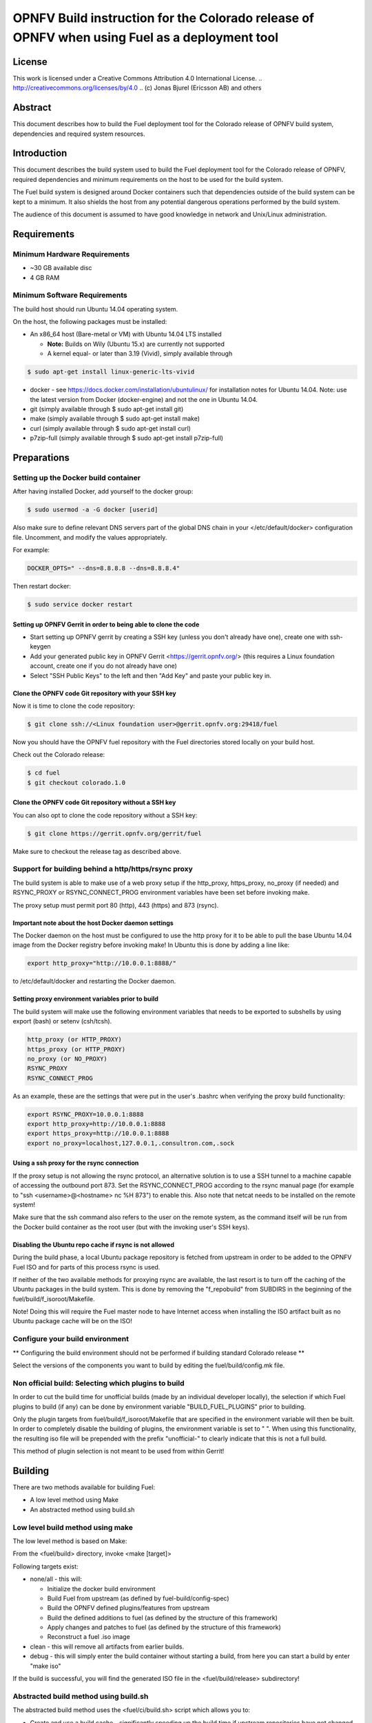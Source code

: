 ==============================================================================================
OPNFV Build instruction for the Colorado release of OPNFV when using Fuel as a deployment tool
==============================================================================================

License
=======

This work is licensed under a Creative Commons Attribution 4.0
International License. .. http://creativecommons.org/licenses/by/4.0 ..
(c) Jonas Bjurel (Ericsson AB) and others

Abstract
========

This document describes how to build the Fuel deployment tool for the
Colorado release of OPNFV build system, dependencies and required
system resources.

Introduction
============

This document describes the build system used to build the Fuel
deployment tool for the Colorado release of OPNFV, required
dependencies and minimum requirements on the host to be used for the
build system.

The Fuel build system is designed around Docker containers such that
dependencies outside of the build system can be kept to a minimum. It
also shields the host from any potential dangerous operations
performed by the build system.

The audience of this document is assumed to have good knowledge in
network and Unix/Linux administration.

Requirements
============

Minimum Hardware Requirements
-----------------------------

- ~30 GB available disc

- 4 GB RAM

Minimum Software Requirements
-----------------------------

The build host should run Ubuntu 14.04 operating system.

On the host, the following packages must be installed:

- An x86_64 host (Bare-metal or VM) with Ubuntu 14.04 LTS installed

  - **Note:** Builds on Wily (Ubuntu 15.x) are currently not supported
  - A kernel equal- or later than 3.19 (Vivid), simply available through

.. code-block:: bash

    $ sudo apt-get install linux-generic-lts-vivid

- docker - see https://docs.docker.com/installation/ubuntulinux/ for
  installation notes for Ubuntu 14.04. Note: use the latest version from
  Docker (docker-engine) and not the one in Ubuntu 14.04.

- git (simply available through $ sudo apt-get install git)

- make (simply available through $ sudo apt-get install make)

- curl (simply available through $ sudo apt-get install curl)

- p7zip-full (simply available through $ sudo apt-get install p7zip-full)

Preparations
============

Setting up the Docker build container
-------------------------------------
After having installed Docker, add yourself to the docker group:

.. code-block:: bash

    $ sudo usermod -a -G docker [userid]

Also make sure to define relevant DNS servers part of the global
DNS chain in your </etc/default/docker> configuration file.
Uncomment, and modify the values appropriately.

For example:

.. code-block:: bash

    DOCKER_OPTS=" --dns=8.8.8.8 --dns=8.8.8.4"

Then restart docker:

.. code-block:: bash

    $ sudo service docker restart

Setting up OPNFV Gerrit in order to being able to clone the code
~~~~~~~~~~~~~~~~~~~~~~~~~~~~~~~~~~~~~~~~~~~~~~~~~~~~~~~~~~~~~~~~
- Start setting up OPNFV gerrit by creating a SSH key (unless you
  don't already have one), create one with ssh-keygen

- Add your generated public key in OPNFV Gerrit <https://gerrit.opnfv.org/>
  (this requires a Linux foundation account, create one if you do not
  already have one)

- Select "SSH Public Keys" to the left and then "Add Key" and paste
  your public key in.

Clone the OPNFV code Git repository with your SSH key
~~~~~~~~~~~~~~~~~~~~~~~~~~~~~~~~~~~~~~~~~~~~~~~~~~~~~
Now it is time to clone the code repository:

.. code-block:: bash

    $ git clone ssh://<Linux foundation user>@gerrit.opnfv.org:29418/fuel

Now you should have the OPNFV fuel repository with the Fuel
directories stored locally on your build host.

Check out the Colorado release:

.. code-block:: bash

    $ cd fuel
    $ git checkout colorado.1.0

Clone the OPNFV code Git repository without a SSH key
~~~~~~~~~~~~~~~~~~~~~~~~~~~~~~~~~~~~~~~~~~~~~~~~~~~~~
You can also opt to clone the code repository without a SSH key:

.. code-block:: bash

    $ git clone https://gerrit.opnfv.org/gerrit/fuel

Make sure to checkout the release tag as described above.

Support for building behind a http/https/rsync proxy
----------------------------------------------------

The build system is able to make use of a web proxy setup if the
http_proxy, https_proxy, no_proxy (if needed) and RSYNC_PROXY or
RSYNC_CONNECT_PROG environment variables have been set before invoking make.

The proxy setup must permit port 80 (http), 443 (https) and 873
(rsync).

Important note about the host Docker daemon settings
~~~~~~~~~~~~~~~~~~~~~~~~~~~~~~~~~~~~~~~~~~~~~~~~~~~~

The Docker daemon on the host must be configured to use the http proxy
for it to be able to pull the base Ubuntu 14.04 image from the Docker
registry before invoking make! In Ubuntu this is done by adding a line
like:

.. code-block:: bash

    export http_proxy="http://10.0.0.1:8888/"

to /etc/default/docker and restarting the Docker daemon.

Setting proxy environment variables prior to build
~~~~~~~~~~~~~~~~~~~~~~~~~~~~~~~~~~~~~~~~~~~~~~~~~~

The build system will make use the following environment variables
that needs to be exported to subshells by using export (bash) or
setenv (csh/tcsh).

.. code-block:: bash

     http_proxy (or HTTP_PROXY)
     https_proxy (or HTTP_PROXY)
     no_proxy (or NO_PROXY)
     RSYNC_PROXY
     RSYNC_CONNECT_PROG

As an example, these are the settings that were put in the user's
.bashrc when verifying the proxy build functionality:

.. code-block:: bash

    export RSYNC_PROXY=10.0.0.1:8888
    export http_proxy=http://10.0.0.1:8888
    export https_proxy=http://10.0.0.1:8888
    export no_proxy=localhost,127.0.0.1,.consultron.com,.sock

Using a ssh proxy for the rsync connection
~~~~~~~~~~~~~~~~~~~~~~~~~~~~~~~~~~~~~~~~~~

If the proxy setup is not allowing the rsync protocol, an alternative
solution is to use a SSH tunnel to a machine capable of accessing the
outbound port 873. Set the RSYNC_CONNECT_PROG according to the rsync
manual page (for example to "ssh <username>@<hostname> nc %H 873")
to enable this. Also note that netcat needs to be installed on the
remote system!

Make sure that the ssh command also refers to the user on the remote
system, as the command itself will be run from the Docker build container
as the root user (but with the invoking user's SSH keys).

Disabling the Ubuntu repo cache if rsync is not allowed
~~~~~~~~~~~~~~~~~~~~~~~~~~~~~~~~~~~~~~~~~~~~~~~~~~~~~~~

During the build phase, a local Ubuntu package repository is fetched
from upstream in order to be added to the OPNFV Fuel ISO and for parts
of this process rsync is used.

If neither of the two available methods for proxying rsync are
available, the last resort is to turn off the caching of the Ubuntu
packages in the build system. This is done by removing the
"f_repobuild" from SUBDIRS in the beginning of
the fuel/build/f_isoroot/Makefile.

Note! Doing this will require the Fuel master node to have Internet
access when installing the ISO artifact built as no Ubuntu package
cache will be on the ISO!

Configure your build environment
--------------------------------

** Configuring the build environment should not be performed if building
standard Colorado release **

Select the versions of the components you want to build by editing the
fuel/build/config.mk file.

Non official build: Selecting which plugins to build
----------------------------------------------------
In order to cut the build time for unofficial builds (made by an
individual developer locally), the selection if which Fuel plugins to
build (if any) can be done by environment variable
"BUILD_FUEL_PLUGINS" prior to building.

Only the plugin targets from fuel/build/f_isoroot/Makefile that are
specified in the environment variable will then be built. In order to
completely disable the building of plugins, the environment variable
is set to " ". When using this functionality, the resulting iso file
will be prepended with the prefix "unofficial-" to clearly indicate
that this is not a full build.

This method of plugin selection is not meant to be used from within
Gerrit!

Building
========

There are two methods available for building Fuel:

- A low level method using Make

- An abstracted method using build.sh

Low level build method using make
---------------------------------
The low level method is based on Make:

From the <fuel/build> directory, invoke <make [target]>

Following targets exist:

- none/all -  this will:

  - Initialize the docker build environment

  - Build Fuel from upstream (as defined by fuel-build/config-spec)

  - Build the OPNFV defined plugins/features from upstream

  - Build the defined additions to fuel (as defined by the structure
    of this framework)

  - Apply changes and patches to fuel (as defined by the structure of
    this framework)

  - Reconstruct a fuel .iso image

- clean - this will remove all artifacts from earlier builds.

- debug - this will simply enter the build container without starting a build, from here you can start a build by enter "make iso"

If the build is successful, you will find the generated ISO file in
the <fuel/build/release> subdirectory!

Abstracted build method using build.sh
--------------------------------------
The abstracted build method uses the <fuel/ci/build.sh> script which
allows you to:

- Create and use a build cache - significantly speeding up the
  build time if upstream repositories have not changed.

- push/pull cache and artifacts to an arbitrary URI (http(s):, file:, ftp:)

For more info type <fuel/ci/build.sh -h>.

Artifacts
=========

The artifacts produced are:

- <OPNFV_XXXX.iso> - Which represents the bootable Fuel image, XXXX is
  replaced with the build identity provided to the build system

- <OPNFV_XXXX.iso.txt> - Which holds version metadata.

References
==========

1) `OPNFV Installation instruction for the Colorado release of OPNFV when using Fuel as a deployment tool <http://artifacts.opnfv.org/fuel/colorado/docs/installationprocedure/index.html>`_: http://artifacts.opnfv.org/fuel/colorado/docs/installationprocedure/index.html

2) `OPNFV Build instruction for the Colorado release of OPNFV when using Fuel as a deployment tool <http://artifacts.opnfv.org/fuel/colorado/docs/buildprocedure/index.html>`_: http://artifacts.opnfv.org/fuel/colorado/docs/buildprocedure/index.html

3) `OPNFV Release Note for the Colorado release of OPNFV when using Fuel as a deployment tool <http://artifacts.opnfv.org/fuel/colorado/docs/releasenotes/index.html>`_: http://artifacts.opnfv.org/fuel/colorado/docs/releasenotes/index.html
